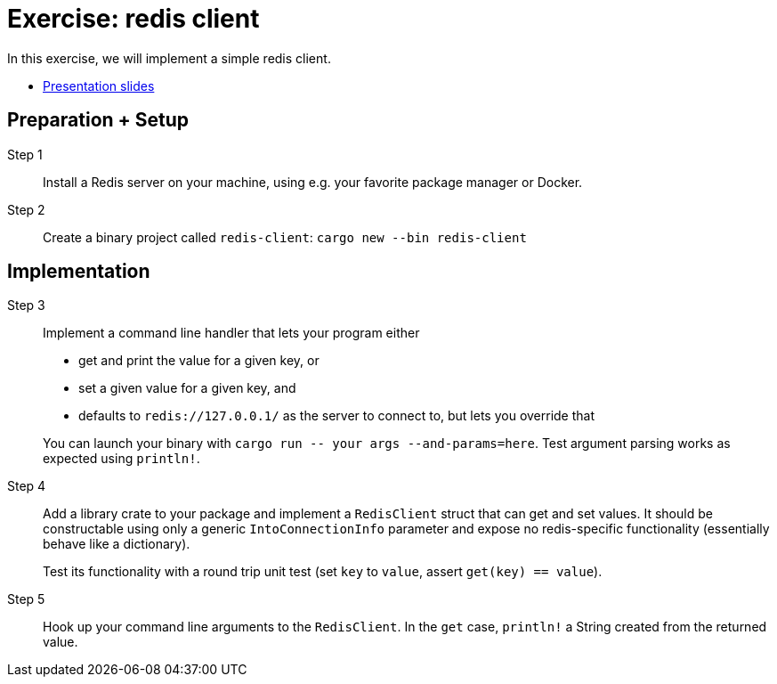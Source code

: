 = Exercise: redis client
:icons: font
:source-highlighter: rouge

In this exercise, we will implement a simple redis client.

* link:../redis.html[Presentation slides]

== Preparation + Setup

Step 1::
Install a Redis server on your machine, using e.g. your favorite package manager or Docker.

Step 2::
Create a binary project called `redis-client`: `cargo new --bin redis-client`

== Implementation

Step 3::
+
--
Implement a command line handler that lets your program either

* get and print the value for a given key, or
* set a given value for a given key, and
* defaults to `redis://127.0.0.1/` as the server to connect to, but lets you override that

You can launch your binary with `cargo run \-- your args --and-params=here`. Test argument parsing works as expected using `println!`.
--


Step 4::
+
--
Add a library crate to your package and implement a `RedisClient` struct that can get and set values. 
It should be constructable using only a generic `IntoConnectionInfo` parameter and expose no redis-specific functionality (essentially behave like a dictionary).

Test its functionality with a round trip unit test (set `key` to `value`, assert `get(key) == value`).
--

Step 5::
+
--
Hook up your command line arguments to the `RedisClient`. In the `get` case, `println!` a String created from the returned value.
--